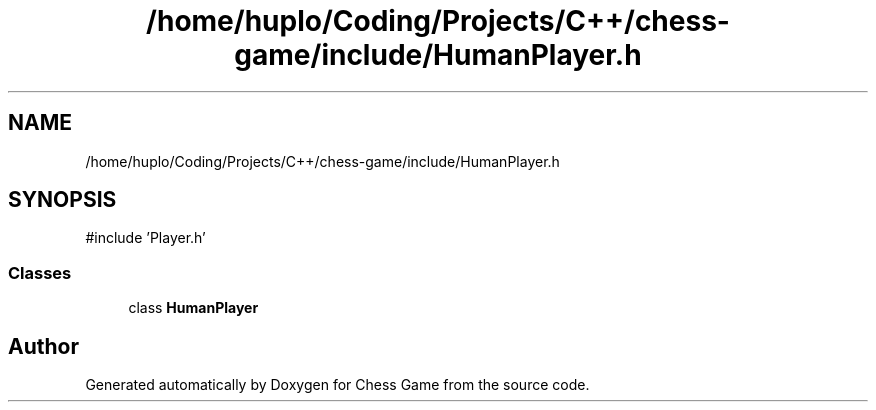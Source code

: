 .TH "/home/huplo/Coding/Projects/C++/chess-game/include/HumanPlayer.h" 3 "Version V4.2.0" "Chess Game" \" -*- nroff -*-
.ad l
.nh
.SH NAME
/home/huplo/Coding/Projects/C++/chess-game/include/HumanPlayer.h
.SH SYNOPSIS
.br
.PP
\fR#include 'Player\&.h'\fP
.br

.SS "Classes"

.in +1c
.ti -1c
.RI "class \fBHumanPlayer\fP"
.br
.in -1c
.SH "Author"
.PP 
Generated automatically by Doxygen for Chess Game from the source code\&.
